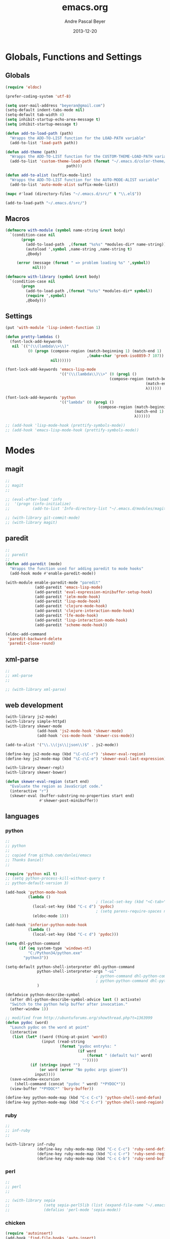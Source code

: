 #+TITLE: emacs.org
#+AUTHOR: Andre Pascal Beyer
#+DATE: 2013-12-20

* Globals, Functions and Settings
** Globals
#+begin_src emacs-lisp :tangle emacs.el
(require 'eldoc)

(prefer-coding-system 'utf-8)

(setq user-mail-address "beyeran@gmail.com")
(setq-default indent-tabs-mode nil)
(setq-default tab-width 4)
(setq inhibit-startup-echo-area-message t)
(setq inhibit-startup-message t)

(defun add-to-load-path (path)
  "Wrapps the ADD-TO-LIST function for the LOAD-PATH variable"
  (add-to-list 'load-path path))

(defun add-theme (path)
  "Wrapps the ADD-TO-LIST function for the CUSTOM-THEME-LOAD-PATH variable"
  (add-to-list 'custom-theme-load-path (format "~/.emacs.d/color-theme/%s"
					       path)))

(defun add-to-alist (suffix-mode-list)
  "Wrapps the ADD-TO-LIST function for the AUTO-MODE-ALIST variable"
  (add-to-list 'auto-mode-alist suffix-mode-list))

(mapc #'load (directory-files "~/.emacs.d/src/" t "\\.el$"))

(add-to-load-path "~/.emacs.d/src/")
#+end_src
** Macros
#+begin_src emacs-lisp :tangle src/functions.el
  (defmacro with-module (symbol name-string &rest body)
    `(condition-case nil
         (progn
           (add-to-load-path  ,(format "%s%s" *modules-dir* name-string))
           (autoload ',symbol ,name-string ,name-string t)
           ,@body)
       
       (error (message (format " => problem loading %s" ',symbol))
              nil)))
  
  (defmacro with-library (symbol &rest body)
    `(condition-case nil
         (progn
           (add-to-load-path ,(format "%s%s" *modules-dir* symbol))
           (require ',symbol)
           ,@body)))
#+end_src
** Settings
#+begin_src emacs-lisp :tangle src/settings.el
(put 'with-module 'lisp-indent-function 1)

(defun pretty-lambdas ()
  (font-lock-add-keywords
   nil `(("(\\(lambda\\>\\)"
          (0 (progn (compose-region (match-beginning 1) (match-end 1)
                                    ,(make-char 'greek-iso8859-7 107))
                    nil))))))

(font-lock-add-keywords 'emacs-lisp-mode
                        '(("(\\(lambda\\)\\>" (0 (prog1 ()
                                              (compose-region (match-beginning 1)
                                                              (match-end 1)
                                                              λ))))))

(font-lock-add-keywords 'python
                        '(("lambda" (0 (prog1 ()
                                         (compose-region (match-beginning 1)
                                                         (match-end 1)
                                                         λ))))))

;; (add-hook 'lisp-mode-hook (prettify-symbols-mode))
;; (add-hook 'emacs-lisp-mode-hook (prettify-symbols-mode))
#+end_src
* Modes
** magit
#+begin_src emacs-lisp :tangle src/modules.el
  ;;
  ;; magit
  ;;

  ;; (eval-after-load 'info
  ;;  '(progn (info-initialize)
  ;;          (add-to-list 'Info-directory-list "~/.emacs.d/modules/magit/")))

  ;; (with-library git-commit-mode)
  ;; (with-library magit)

#+end_src
** paredit
#+begin_src emacs-lisp :tangle src/modules.el
  ;;
  ;; paredit
  ;;
  (defun add-paredit (mode)
    "Wrapps the function used for adding paredit to mode hooks"
    (add-hook mode #'enable-paredit-mode))
  
  (with-module enable-paredit-mode "paredit"
               (add-paredit 'emacs-lisp-mode)
               (add-paredit 'eval-expression-minibuffer-setup-hook)
               (add-paredit 'ielm-mode-hook)
               (add-paredit 'lisp-mode-hook)
               (add-paredit 'clojure-mode-hook)
               (add-paredit 'clojure-interaction-mode-hook)
               (add-paredit 'lfe-mode-hook)
               (add-paredit 'lisp-interaction-mode-hook)
               (add-paredit 'scheme-mode-hook))
  
  (eldoc-add-command
   'paredit-backward-delete
   'paredit-close-round)
  
#+end_src
** xml-parse
#+begin_src emacs-lisp :tangle src/modules
;;
;; xml-parse
;;

;; (with-library xml-parse)

#+end_src
** web development
#+begin_src emacs-lisp :tangle src/modules.el
  (with-library js2-mode)
  (with-library simple-httpd)
  (with-library skewer-mode
                (add-hook 'js2-mode-hook 'skewer-mode)
                (add-hook 'css-mode-hook 'skewer-css-mode))

  (add-to-alist '("\\.\\(js\\|json\\)$" . js2-mode))

  (define-key js2-mode-map (kbd "\C-c\C-r") 'skewer-eval-region)
  (define-key js2-mode-map (kbd "\C-c\C-e") 'skewer-eval-last-expression)

  (with-library skewer-repl)
  (with-library skewer-bower)

  (defun skewer-eval-region (start end)
    "Evaluate the region as JavaScript code."
    (interactive "r")
    (skewer-eval (buffer-substring-no-properties start end)
                 #'skewer-post-minibuffer))
#+end_src
** languages
*** python
#+begin_src emacs-lisp :tangle src/modules
  ;;
  ;; python
  ;;
  ;; copied from github.com/danlei/emacs
  ;; Thanks Daniel!
  ;;
  
  (require 'python nil t)
  ;; (setq python-process-kill-without-query t
  ;; python-default-version 3)
  
  (add-hook 'python-mode-hook
            (lambda ()
                                          ; (local-set-key (kbd "<C-tab>") 'symbol-complete)
              (local-set-key (kbd "C-c d") 'pydoc)
                                          ; (setq parens-require-spaces nil)
              (eldoc-mode 1)))
  
  (add-hook 'inferior-python-mode-hook
            (lambda ()
              (local-set-key (kbd "C-c d") 'pydoc)))
  
  (setq dhl-python-command
        (if (eq system-type 'windows-nt)
            "C:/Python34/python.exe"
          "python3"))
  
  (setq-default python-shell-interpreter dhl-python-command
                python-shell-interpreter-args "-ui"
                                          ; python-command dhl-python-command
                                          ; python-python-command dhl-python-command
                )
  
  (defadvice python-describe-symbol
    (after dhl-python-describe-symbol-advice last () activate)
    "Switch to the python help buffer after invocation."
    (other-window 1))
  
  ;; modified from http://ubuntuforums.org/showthread.php?t=1363999
  (defun pydoc (word)
    "Launch pydoc on the word at point"
    (interactive
     (list (let* ((word (thing-at-point 'word))
                  (input (read-string
                          (format "pydoc entry%s: "
                                  (if word
                                      (format " (default %s)" word)
                                    "")))))
             (if (string= input "")
                 (or word (error "No pydoc args given"))
               input))))
    (save-window-excursion
      (shell-command (concat "pydoc " word) "*PYDOC*"))
    (view-buffer "*PYDOC*" 'bury-buffer))
  
  (define-key python-mode-map (kbd "C-c C-c") 'python-shell-send-defun)
  (define-key python-mode-map (kbd "C-c C-r") 'python-shell-send-region)
#+end_src
*** ruby
#+begin_src emacs-lisp :tangle src/modules
;;
;; inf-ruby
;;

(with-library inf-ruby
              (define-key ruby-mode-map (kbd "C-c C-c") 'ruby-send-definition)
              (define-key ruby-mode-map (kbd "C-c C-r") 'ruby-send-region)
              (define-key ruby-mode-map (kbd "C-c C-b") 'ruby-send-buffer))
#+end_src
*** perl
#+begin_src emacs-lisp :tangle src/modules.el
;;
;; perl
;;

;; (with-library sepia
;;               (setq sepia-perl5lib (list (expand-file-name "~/.emacs.d/modules/sepia/lib")))
;;               (defalias 'perl-mode 'sepia-mode))

#+end_src
*** chicken
#+begin_src emacs-lisp :tangle src/modules.el
(require 'autoinsert)
(add-hook 'find-file-hooks 'auto-insert)

(setq auto-insert-alist
      '(("\\.scm" .
         (insert "#!/usr/bin/csi -s\n\n"))))

(setf scheme-program-name "csi")
#+end_src
*** haskell
#+begin_src emacs-lisp :tangle src/modules.el
  ;;
  ;; haskell mode
  ;;
  (with-library haskell-mode
                (require 'haskell-mode-autoloads)
                (add-to-list 'Info-default-directory-list "~/.emacs.d/modules/haskell-mode/")

                (add-to-alist '("\\.\\(hs\\|lhs\\)$" . haskell-mode))

                (add-hook 'haskell-mode-hook 'turn-on-haskell-indent))


#+end_src
*** lisp
#+begin_src emacs-lisp :tangle src/modules.el
;;
;; lisp
;;
(setq inferior-lisp-program (case system-type
                                  ((windows-nt cygwin) "c:/ccl/wx86cl -K utf-8")))

#+end_src
*** picolisp
#+begin_src emacs-lisp :tangle src/modules.el
  (add-to-load-path (concat *modules-dir* "picolisp-mode"))
  (require 'picolisp)

  (add-to-list 'auto-mode-alist '("\\.l$" . picolisp-mode))

  (add-hook 'picolisp-mode-hook
            (lambda ()
              (paredit-mode +1) ;; Loads paredit mode automatically
              (tsm-mode) ;; Enables TSM
              (define-key picolisp-mode-map (kbd "RET") 'newline-and-indent)
              (define-key picolisp-mode-map (kbd "C-h") 'paredit-backward-delete)))
#+end_src
*** clojure
#+begin_src emacs-lisp :tangle src/modules.el
;;
;; clojure
;;

(with-library clojure-mode
              (add-to-alist '("\\.\\(clj\\)$" . clojure-mode)))

;;
;; needed for cider
;;
(with-library epl)
(with-library dash)
(with-library pkg-info)

(with-library cider
              (add-hook 'cider-mode-hook 'cider-turn-on-eldoc-mode)
              (setq nrepl-hide-special-buffers t)
              (setq cider-repl-pop-to-buffer-on-connect nil)
              (setq cider-repl-results-prefix ";; => "))

#+end_src
*** julia
#+begin_src emacs-lisp :tangle src/modules.el
;;
;; julia
;;

;; (with-library julia-mode)

#+end_src

*** APL
#+begin_src emacs-lisp :tangle src/modules.el
;;
;; APL
;;

(add-to-list 'load-path "~/.emacs.d/modules/apl")

(when (require 'gnu-apl-mode nil t)
  (dolist (hook '(gnu-apl-mode-hook gnu-apl-interactive-mode-hook))
    (add-hook hook (lambda ()
                     (eldoc-mode)
                     (setq buffer-face-mode-face 'gnu-apl-default)
                     (buffer-face-mode))))
  (set-face-attribute 'gnu-apl-default nil
                      :family "DejaVu Sans Mono")
  (add-to-list 'auto-mode-alist '("\\.apl$" . gnu-apl-mode)))

(setq gnu-apl-show-keymap-on-startup t)

(add-hook 'gnu-apl-interactive-mode-hook 
          '(lambda ()
             (setq buffer-face-mode 'gnu-apl-default)
             (buffer-face-mode)))

#+end_src
*** elm
#+begin_src emacs-lisp :tangle src/modules.el
  ;;
  ;; ELM
  ;;
  
  (with-library elm-mode
                (cond ((eq system-type 'windows-nt) 
                       (progn
                         (let ((path "C:\\Program Files (x86)\\Elm Platform\\0.14.1\\bin"))
                           (setenv "PATH" (concat (getenv "PATH") (format ";%s" path)))
                           (setq exec-path (append exec-path '(path))))))))
#+end_src
*** erlang
#+begin_src emacs-lisp :tangle src/modules.el
  ;;
  ;; erlang
  ;;
  
  (setq load-path (cons "C:/Program Files/erl6.3/lib/tools-2.7.1/emacs/" load-path))
  (setq erlang-root-dir "C:/Program Files/erl6.3")
  (setq exec-path (cons "C:/Program Files/erl6.3/bin" exec-path))
  
  ;; (require 'erlang-start)
  ;; (require 'erlang-flymake)
#+end_src
*** lfe
#+begin_src emacs-lisp :tangle src/modules.el
  ;;
  ;; LFE Mode
  ;;
    
  (with-library lfe-mode)
  (with-library lfe-start)
  (with-library inferior-lfe)
  
  (setq inferior-lfe-program (case system-type
                               ((windows-nt cygwin) "c:/Program Files/erl6.3/bin/erl.exe")))
  
  (setq inferior-lfe-program-options (case system-type
                                      ((windows-nt cygwin) '("-pa c:/cygwin/home/Hans/opt/lfe/ebin -noshell -s lfe_shell start"))))
#+end_src
** iBuffer
#+begin_src emacs-lisp :tangle src/modules.el
;;;;
;;;; ibuffer
;;;;

(require 'ibuffer nil t)

(setq ibuffer-show-empty-filter-groups nil
      ibuffer-expert t)

(setq ibuffer-saved-filter-groups
      '(("default"
         ("elisp" (or (name . "\\.el$")
                      (mode . emacs-lisp-mode)))
         ("cl" (or (name . "\\.lisp$")
                   (name . "\\.asdf$")
                   (mode . lisp-mode)
                   (mode . slime-mode)))
         ("scheme" (or (name . "\\.scm$")
                       (mode . scheme-mode)
                       (mode . geiser-mode)))
         ("clojure" (or (name . "\\.clj$")
                        (mode . clojure-mode)))
         ("python" (or (name . "\\.py$")
                       (mode . python-mode)
                       (mode . python-2-mode)
                       (mode . python-3-mode)))
         ("ruby" (or (name . "\\.rb$")))
         ("perl" (mode . cperl-mode))
         ("shell" (or (name . "\\.sh$")
                      (name . "^\\.zshrc$")
                      (name . "^\\.profile")
                      (mode . shell-script-mode)))
         ("R" (name . "\\.R$"))
         ("julia" (name . "\\.jl$"))
         ("haskell" (or (name . "\\.hs$")
                        (mode . haskell-mode)))
         ("C" (or (name . "\\.c$")
                  (name . "\\.h$")
                  (mode . c-mode)))
         ("C++" (or (name . "\\.cpp$")
                    (name . "\\.hpp$")
                    (mode . c++-mode)))
         ("java" (or (name . "\\.java$")
                     (mode . java-mode)))
         ("css" (or (name . "\\.css$")
                    (mode . css-mode)))
         ("javascript" (or (name . "\\.js$")
                           (name . "\\.json$")
                           (mode . js2-mode)))
         ("tex" (or (name . "\\.tex$")
                    (mode . tex-mode)))
         ("org" (or (name . "\\.org$")
                    (mode . org-mode)))
         ("text" (or (name . "\\.txt$")
                     (mode . text-mode)))
         ("dired" (mode . dired-mode)))))

(add-hook 'ibuffer-mode-hook
          (lambda ()
            (ibuffer-switch-to-saved-filter-groups "default")
            (ibuffer-auto-mode 1)))

#+end_src
* Org
** General Settings
#+begin_src emacs-lisp :tangle src/myorg.el
  (add-to-list 'load-path (expand-file-name "~/.emacs.d/modules/org-mode/lisp"))
  (add-to-list 'auto-mode-alist '("\\.\\(org\\|org_archive\\)$" . org-mode))
  
  ;; hide stars:
  (setq org-hide-leading-stars 'hidestars)
  
  ;; "Enter" key follows links
  (setq org-return-follows-link t)
  
  ;; diverse general settings
  (setq org-src-fontify-natively t)
  (setq org-src-tab-acts-natively t)

#+end_src
** Org Export Templates
*** Latex
#+BEGIN_SRC emacs-lisp :tangle src/myorg.el 
  (require 'ox-latex)

  (add-to-list 'org-latex-classes
               '("documentation"
                 "\\documentclass[12pt,oneside]{article}
                      [NO-DEFAULT-PACKAGES]

  \\usepackage[T1]{fontenc}
  \\usepackage{longtable}
  \\usepackage{float}
  \\usepackage{wrapfig}
  \\usepackage{amsmath}
  \\usepackage{hyperref}
  \\usepackage{minted}
  \\usepackage{fontspec}
  \\usepackage{geometry}
  \\geometry{a4paper, textwidth=6.5in, textheight=10in, marginparsep=7pt, marginparwidth=.6in}
  \\pagestyle{empty}
  \\setmonofont[Scale=0.8]{Source Code Pro}
  % \\setmainfont{Adobe Garamond Pro} % Main document font
  % \\setsansfont{Gill Sans Std} % Used in the from address line above the to address
  \\renewcommand{\\normalsize}{\\fontsize{12.5}{17}\\selectfont} % Sets the font size and leading
  \\usepackage[german, english]{babel}
  \\usemintedstyle{tango}
  \\makeatletter
  \\renewcommand{\\maketitle}{\\bgroup\\setlength{\\parindent}{0pt}
  \\begin{flushleft}
    \\textbf{{\\LARGE \\@title}}\\par
      \\@author
    \\end{flushleft}\\egroup
    }
    \\makeatother"
                     ("\\section{%s}" . "\\section*{%s}")
                     ("\\subsection{%s}" . "\\subsection*{%s}")
                     ("\\subsubsection{%s}" . "\\subsubsection*{%s}")
                     ("\\paragraph{%s}" . "\\paragraph*{%s}")
                     ("\\subparagraph{%s}" . "\\subparagraph*{%s}")))

      (add-to-list 'org-latex-classes
                   '("seminar-beamer"
                     "\\documentclass[11pt]{beamer}
                      [NO-DEFAULT-PACKAGES]

      \\usepackage[T1]{fontenc}
      \\usepackage{longtable}
      \\usepackage{float}
      \\usepackage{wrapfig}
      \\usepackage{amsmath}
      \\usepackage{hyperref}
      \\usepackage{fontspec}
      \\usepackage{geometry}
      \\geometry{a4paper, textwidth=6.5in, textheight=10in, marginparsep=7pt, marginparwidth=.6in}
      \\pagestyle{empty}
      \\setmonofont[Scale=0.8]{DejaVu Sans Mono}
      \\setmainfont{Adobe Garamond Pro} % Main document font
      \\setsansfont{Gill Sans Std} % Used in the from address line above the to address
      \\usepackage[german, english]{babel}

      \\usetheme{madrid}

      \\setbeamerfont{title like}{shape=\scshape}
      \\setbeamerfont{frametitle}{shape=\scshape}

      \\setbeamercolor*{lower separation line head}{bg=DeepSkyBlue4} 
      \\setbeamercolor*{normal text}{fg=black,bg=white} 
      \\setbeamercolor*{alerted text}{fg=red} 
      \\setbeamercolor*{example text}{fg=black} 
      \\setbeamercolor*{structure}{fg=black} 

      \\setbeamercolor*{palette tertiary}{fg=black,bg=black!10} 
      \\setbeamercolor*{palette quaternary}{fg=black,bg=black!10} 

      \\renewcommand{\\normalsize}{\\fontsize{12.5}{17}\\selectfont} % Sets the font size and leading"
                     ("\\section{%s}" . "\\section*{%s}")
                     ("\\subsection{%s}" . "\\subsection*{%s}")
                     ("\\subsubsection{%s}" . "\\subsubsection*{%s}")
                     ("\\paragraph{%s}" . "\\paragraph*{%s}")
                     ("\\subparagraph{%s}" . "\\subparagraph*{%s}")))
#+END_SRC
** Org Settings for Capture
   The capture and refill functionality is handled here.
*** General Settings
#+begin_src emacs-lisp :tangle src/myorg.el
  ;; different paths per OS must be set (to be done)
  (if (eq system-type 'windows-nt)
      (defvar org-dropbox-path "C:/Users/Hans/Dropbox/org/org/")
    (defvar org-dropbox-path "~/Dropbox/org/org/"))
  
  ;; Capture with "C-c c"
  (define-key global-map "\C-cc" 'org-capture)
  
  ;; some keys
  (global-set-key "\C-cl" 'org-store-link)
  (global-set-key "\C-ca" 'org-agenda)
  (global-set-key "\C-cb" 'org-iswitchb)
  
#+end_src
*** Babel
#+begin_src emacs-lisp :tangle src/myorg.el
  (org-babel-do-load-languages
   'org-babel-load-languages
   '((emacs-lisp . t)
     (sh . t)
     (R . t)
     (ledger . t)
     (perl . t)
     (octave . t)
     (picolisp . t)
     (ruby . t)
     (python . t)
     (js . t)
     (lisp . t)
     (haskell . t)))
  
  ;; speaciality for R
  (add-to-list 'org-src-lang-modes
               '("r" . ess-mode))
  
  ;; nice bullets
  (with-library org-bullets
                (add-hook 'org-mode-hook (lambda () (org-bullets-mode 1))))
  
  ;; ledger mode
  ;; (with-library ledger-mode)
#+end_src
*** Templates & Refill
#+begin_src emacs-lisp :tangle src/myorg.el
  (setq org-capture-templates
        '(("n" "notes" entry (file+headline (concat org-dropbox-path "notes.org")
                                            "Notes"
                                            "* %?\nEntered on %U\n  %i"))
          ("t" "tasks" entry (file+headline (concat org-dropbox-path "tasks.org")
                                            "Tasks"
                                            "* TODO %?\nEntered on %U\n  %i"))
          ("p" "projects" entry (file+headline (concat org-dropbox-path "projects.org")
                                               "Projects"
                                               "** TODO %?\Entered on %U\n  %i"))
          ("c" "calendar" entry (file+headline (concat org-dropbox-path "calendar.org")
                                               "Calendar"
                                               "* %?\nEntered on %U\n  %i"))
          ("o" "obligation" entry (file+headline (concat org-dropbox-path "obligations.org")
                                                 "Obligation"
                                                 "* TODO %?\nEntered on %U\n  %i"))))
  
  ;;;; Refilling task
  ;; Use IDO
  (setq org-completion-use-ido t)
  
  ;; Targets start with the file name - allows creating level 1 tasks
  (setq org-refile-use-outline-path (quote file))
  
  ;; Targets complete in steps so we start with filename, TAB shows the nest level of targets etc.
  (setq org-outline-path-complete-in-steps t)
  
  ;; Keywords & drawers
  (setq org-todo-keywords
        '((sequence "TODO(t)" "STARTED(s)" "WAITING(w)" "DELEGATED(g)" "|"
                    "DONE(d)" "CANCELED(c)")))
  
  ;; colors
  (setq org-todo-keyword-faces
        '(("TODO"      . (:foreground "red"         :weight bold))
          ("STARTED"   . (:foreground "green"       :weight bold))
          ("WAITING"   . (:foreground "sienna"      :weight bold))
          ("DELEGATED" . (:foreground "forestgreen" :weight bold))
          ("DONE"      . (:foreground "forestgreen" :weight bold))
          ("CANCELED"  . shadow)))
  
  ;; Fast TODO Selection
  (setq org-use-fast-todo-selection t)
  
  ;; Logging - important
  (setq org-log-done 'time)
  (setq org-log-into-drawer t)
#+end_src
*** Agenda
#+begin_src emacs-lisp :tangle src/myorg.el
  ;;;; Agenda
  ;; highlight active line
  (add-hook 'org-agenda-mode-hook '(lambda () (hl-line-mode 1)))

  (setq org-agenda-format-date "%Y-%m-%d")

  ;; color for different priorities
  (setq org-agenda-fontify-priorities
        '((65 (:foreground "Red"))
          (66 (:foreground "Blue"))
          (67 (:foreground "Darkgreen"))))

  (setq org-agenda-date-weekend '(:foreground "Yellow" :weight bold))

  ;; Hide done or past tasks
  (setq org-agenda-skip-deadline-if-done t)
  (setq org-agenda-skip-scheduled-if-done t)

  ;; agenda view
  (setq org-agenda-custom-commands
        '(("s" "SOMEDAY" tags "someday"
           ((org-agenda-filter-present
             '("+someday"))
            (org-agenda-todo-ignore-with-date nil)))))

  ;; agenda files
  (setq org-agenda-files (mapcar '(lambda (n) (concat org-dropbox-path n))
                                 '("notes.org" "tasks.org" "calendar.org" "obligations.org" "projects.org")))
#+end_src
** Org Mobile
#+begin_src emacs-lisp :tangle src/myorg.el
  (defvar org-mobile-path "~/Dropbox/org/mobile/")

  (setq org-directory org-dropbox-path)

  (setq org-mobile-inbox-for-pull (concat org-dropbox-path "todo.org"))
  (setq org-mobile-directory org-mobile-path)

  (setq org-mobile-files org-agenda-files)
  (setq org-mobile-force-id-on-agenda-items nil)
#+end_src
** Org Reveal
#+begin_src emacs-lisp :tangle src/myorg.el
  ;;
  ;; org reveal for presentations
  ;;

  (with-library ox-reveal)

  (setq org-reveal-root "file:///c:/cygwin/home/Hans/opt/reveal.js")

#+end_src
* Eyecandy
#+begin_src emacs-lisp :tangle "src/eyecandy.el"
;;
;; color theme
;;

;; (add-theme "sunburst")
;; (load-theme 'sunburst t)
;; (add-theme "monokai")
;; (load-theme 'monokai t)
;; (add-to-list 'load-path  "~/.emacs.d/color-theme/tomorrow")
;; (require 'color-theme-sanityinc-tomorrow)
;; (color-theme-sanityinc-tomorrow-bright)
(add-to-list 'custom-theme-load-path "~/.emacs.d/modules/color-themes/themes")
(load-theme 'spolsky t)

;;
;; hud
;;
(menu-bar-mode 0)
(tool-bar-mode 0)
(scroll-bar-mode 0)
(global-visual-line-mode 1)
(show-paren-mode 1)
(global-hl-line-mode 1)
(setq inhibit-splash-screen t)
(setq visible-bell t)

;;
;; font
;;
(set-face-attribute 'default nil :font "Source Code Pro-8")
;; (set-default-font "Droid Sans Mono-9")
#+end_src
